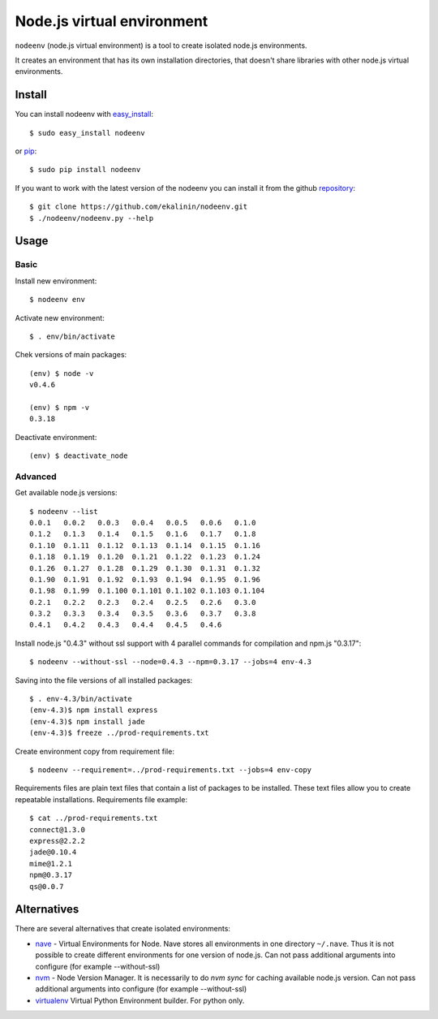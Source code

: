 Node.js virtual environment
===========================

``nodeenv`` (node.js virtual environment) is a tool to create 
isolated node.js environments.

It creates an environment that has its own installation directories, 
that doesn't share libraries with other node.js virtual environments.


Install
-------
You can install nodeenv with `easy_install`_::

    $ sudo easy_install nodeenv

or `pip`_::

    $ sudo pip install nodeenv

If you want to work with the latest version of the nodeenv you can 
install it from the github `repository`_::

    $ git clone https://github.com/ekalinin/nodeenv.git
    $ ./nodeenv/nodeenv.py --help

.. _repository: https://github.com/ekalinin/nodeenv
.. _pip: http://pypi.python.org/pypi/pip
.. _easy_install: http://pypi.python.org/pypi/setuptools


Usage
-----

Basic
^^^^^

Install new environment::

    $ nodeenv env

Activate new environment::

    $ . env/bin/activate

Chek versions of main packages::

    (env) $ node -v
    v0.4.6

    (env) $ npm -v
    0.3.18

Deactivate environment::

    (env) $ deactivate_node

Advanced
^^^^^^^^

Get available node.js versions::

    $ nodeenv --list
    0.0.1   0.0.2   0.0.3   0.0.4   0.0.5   0.0.6   0.1.0
    0.1.2   0.1.3   0.1.4   0.1.5   0.1.6   0.1.7   0.1.8
    0.1.10  0.1.11  0.1.12  0.1.13  0.1.14  0.1.15  0.1.16
    0.1.18  0.1.19  0.1.20  0.1.21  0.1.22  0.1.23  0.1.24
    0.1.26  0.1.27  0.1.28  0.1.29  0.1.30  0.1.31  0.1.32
    0.1.90  0.1.91  0.1.92  0.1.93  0.1.94  0.1.95  0.1.96
    0.1.98  0.1.99  0.1.100 0.1.101 0.1.102 0.1.103 0.1.104
    0.2.1   0.2.2   0.2.3   0.2.4   0.2.5   0.2.6   0.3.0
    0.3.2   0.3.3   0.3.4   0.3.5   0.3.6   0.3.7   0.3.8
    0.4.1   0.4.2   0.4.3   0.4.4   0.4.5   0.4.6

Install node.js "0.4.3" without ssl support with 4 parallel commands 
for compilation and npm.js "0.3.17"::

    $ nodeenv --without-ssl --node=0.4.3 --npm=0.3.17 --jobs=4 env-4.3

Saving into the file versions of all installed packages::

    $ . env-4.3/bin/activate
    (env-4.3)$ npm install express
    (env-4.3)$ npm install jade
    (env-4.3)$ freeze ../prod-requirements.txt

Create environment copy from requirement file::

    $ nodeenv --requirement=../prod-requirements.txt --jobs=4 env-copy

Requirements files are plain text files that contain a list of packages 
to be installed. These text files allow you to create repeatable installations.
Requirements file example::

    $ cat ../prod-requirements.txt
    connect@1.3.0
    express@2.2.2
    jade@0.10.4
    mime@1.2.1
    npm@0.3.17
    qs@0.0.7


Alternatives
------------

There are several alternatives that create isolated environments:

* `nave <https://github.com/isaacs/nave>`_ - Virtual Environments for Node.
  Nave stores all environments in one directory ``~/.nave``. Thus it is not 
  possible to create different environments for one version of node.js.
  Can not pass additional arguments into configure (for example --without-ssl)

* `nvm <https://github.com/creationix/nvm/blob/master/nvm.sh>`_ - Node Version
  Manager. It is necessarily to do `nvm sync` for caching available node.js
  version.
  Can not pass additional arguments into configure (for example --without-ssl)

* `virtualenv <https://github.com/pypa/virtualenv>`_ Virtual Python Environment
  builder. For python only.

